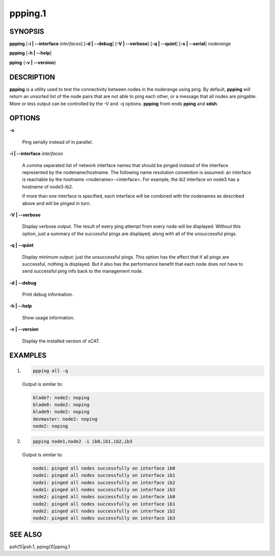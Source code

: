 
########
ppping.1
########

.. highlight:: perl


********
SYNOPSIS
********


\ **ppping**\  [\ **-i | -**\ **-interface**\  \ *interfaces*\ ] [\ **-d | -**\ **-debug**\ ] [\ **-V | -**\ **-verbose**\ ] [\ **-q | -**\ **-quiet**\ ] [\ **-s | -**\ **-serial**\ ] \ *noderange*\

\ **ppping**\  [\ **-h | -**\ **-help**\ ]

\ **pping**\  {\ **-v | -**\ **-version**\ }


***********
DESCRIPTION
***********


\ **ppping**\  is a utility used to test the connectivity between nodes in the noderange using ping.
By default, \ **ppping**\  will return an unsorted list of the node pairs that are not able to ping each other, or a message that all nodes are pingable.
More or less output can be controlled by the -V and -q options.
\ **ppping**\  front-ends \ **pping**\  and \ **xdsh**\ .


*******
OPTIONS
*******



\ **-s**\

 Ping serially instead of in parallel.



\ **-i | -**\ **-interface**\  \ *interfaces*\

 A comma separated list of network interface names that should be pinged instead of the interface represented by the nodename/hostname.
 The following name resolution convention is assumed:  an interface is reachable by the hostname <nodename>-<interface>.  For example,
 the ib2 interface on node3 has a hostname of node3-ib2.

 If more than one interface is specified, each interface will be combined with the nodenames as described above and will be pinged in turn.



\ **-V | -**\ **-verbose**\

 Display verbose output.  The result of every ping attempt from every node will be displayed.  Without this option, just a summary
 of the successful pings are displayed, along with all of the unsuccessful pings.



\ **-q | -**\ **-quiet**\

 Display minimum output:  just the unsuccessful pings.  This option has the effect that if all pings are successful, nothing is displayed.
 But it also has the performance benefit that each node does not have to send successful ping info back to the management node.



\ **-d | -**\ **-debug**\

 Print debug information.



\ **-h | -**\ **-help**\

 Show usage information.



\ **-v | -**\ **-version**\

 Display the installed version of xCAT.




********
EXAMPLES
********



1.


 .. code-block:: perl

   ppping all -q


 Output is similar to:


 .. code-block:: perl

   blade7: node2: noping
   blade8: node2: noping
   blade9: node2: noping
   devmaster: node2: noping
   node2: noping




2.


 .. code-block:: perl

   ppping node1,node2 -i ib0,ib1,ib2,ib3


 Output is similar to:


 .. code-block:: perl

   node1: pinged all nodes successfully on interface ib0
   node1: pinged all nodes successfully on interface ib1
   node1: pinged all nodes successfully on interface ib2
   node1: pinged all nodes successfully on interface ib3
   node2: pinged all nodes successfully on interface ib0
   node2: pinged all nodes successfully on interface ib1
   node2: pinged all nodes successfully on interface ib2
   node2: pinged all nodes successfully on interface ib3





********
SEE ALSO
********


psh(1)|psh.1, pping(1)|pping.1

